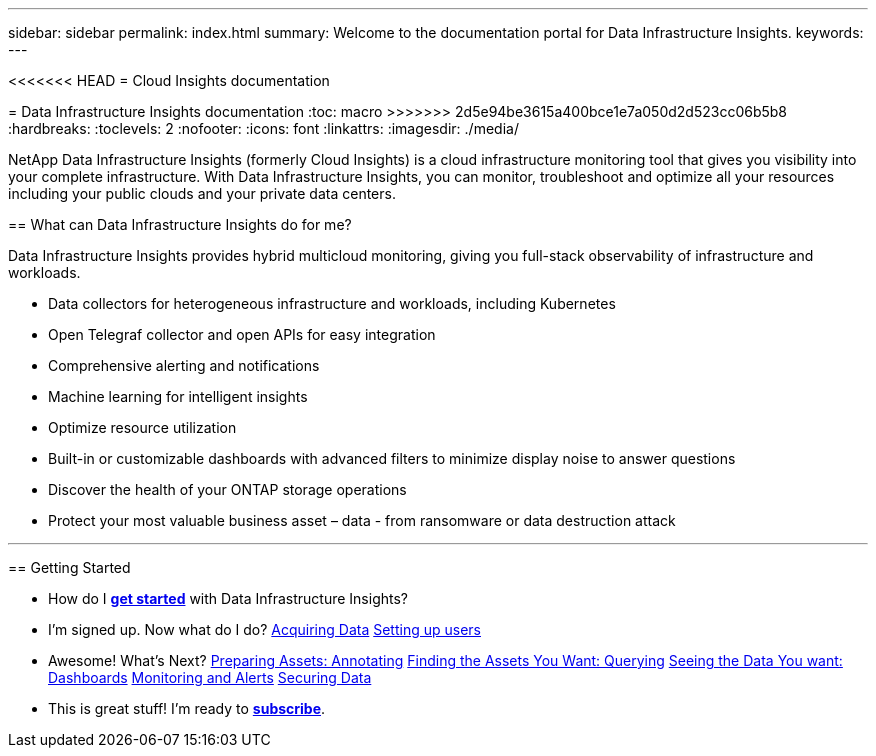 ---
sidebar: sidebar
permalink: index.html
summary: Welcome to the documentation portal for Data Infrastructure Insights.
keywords: 
---

<<<<<<< HEAD
= Cloud Insights documentation
=======
= Data Infrastructure Insights documentation
:toc: macro
>>>>>>> 2d5e94be3615a400bce1e7a050d2d523cc06b5b8
:hardbreaks:
:toclevels: 2
:nofooter:
:icons: font
:linkattrs:
:imagesdir: ./media/

[.lead]
NetApp Data Infrastructure Insights (formerly Cloud Insights) is a cloud infrastructure monitoring tool that gives you visibility into your complete infrastructure. With Data Infrastructure Insights, you can monitor, troubleshoot and optimize all your resources including your public clouds and your private data centers. 


== What can Data Infrastructure Insights do for me?

Data Infrastructure Insights provides hybrid multicloud monitoring, giving you full-stack observability of infrastructure and workloads.

* Data collectors for heterogeneous infrastructure and workloads, including Kubernetes
* Open Telegraf collector and open APIs for easy integration
* Comprehensive alerting and notifications
* Machine learning for intelligent insights
* Optimize resource utilization
* Built-in or customizable dashboards with advanced filters to minimize display noise to answer questions
* Discover the health of your ONTAP storage operations 
* Protect your most valuable business asset – data - from ransomware or data destruction attack



'''

== Getting Started

* How do I link:task_cloud_insights_onboarding_1.html[*get started*] with Data Infrastructure Insights?

* I'm signed up. Now what do I do? 
        link:task_getting_started_with_cloud_insights.html[Acquiring Data]
        link:concept_user_roles.html[Setting up users]
        
* Awesome! What's Next?
        link:task_defining_annotations.html[Preparing Assets: Annotating]
        link:concept_querying_assets.html[Finding the Assets You Want: Querying]
        link:concept_dashboards_overview.html[Seeing the Data You want: Dashboards]
        link:task_create_monitor.html[Monitoring and Alerts]
        link:task_cs_getting_started.html[Securing Data]
        
* This is great stuff! I'm ready to link:concept_subscribing_to_cloud_insights.html[*subscribe*].
        

        




